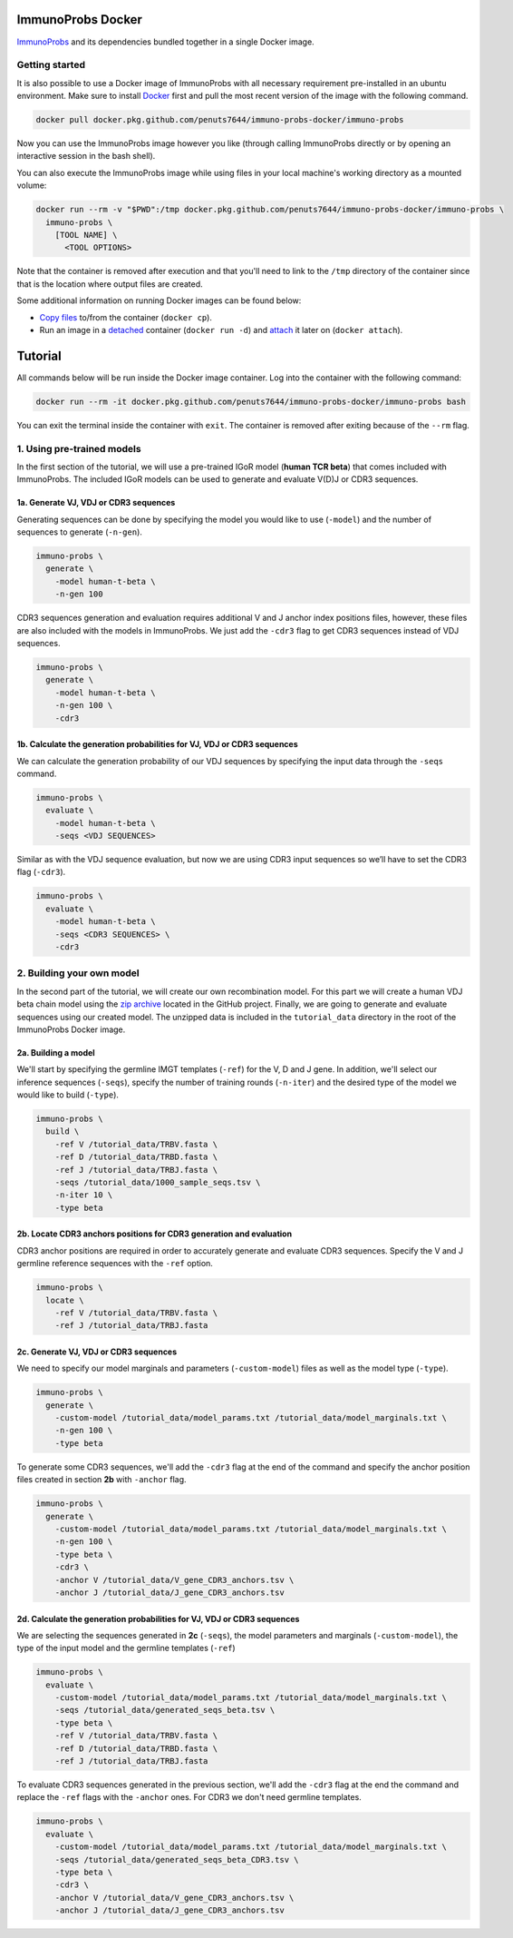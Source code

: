 ImmunoProbs Docker
==================

`ImmunoProbs <https://github.com/penuts7644/immuno-probs>`__ and its dependencies bundled together in a single Docker image.


Getting started
^^^^^^^^^^^^^^^

It is also possible to use a Docker image of ImmunoProbs with all necessary requirement pre-installed in an ubuntu environment. Make sure to install `Docker <https://www.docker.com>`__ first and pull the most recent version of the image with the following command.

.. code-block:: none

    docker pull docker.pkg.github.com/penuts7644/immuno-probs-docker/immuno-probs

Now you can use the ImmunoProbs image however you like (through calling ImmunoProbs directly or by opening an interactive session in the bash shell).

You can also execute the ImmunoProbs image while using files in your local machine's working directory as a mounted volume:

.. code-block:: none

    docker run --rm -v "$PWD":/tmp docker.pkg.github.com/penuts7644/immuno-probs-docker/immuno-probs \
      immuno-probs \
        [TOOL NAME] \
          <TOOL OPTIONS>

Note that the container is removed after execution and that you'll need to link to the ``/tmp`` directory of the container since that is the location where output files are created.

Some additional information on running Docker images can be found below:

-  `Copy files <https://docs.docker.com/engine/reference/commandline/cp/>`__ to/from the container (``docker cp``).

-  Run an image in a `detached <https://docs.docker.com/engine/reference/commandline/run/>`__ container (``docker run -d``) and `attach <https://docs.docker.com/engine/reference/commandline/attach/>`__ it later on (``docker attach``).


Tutorial
========

All commands below will be run inside the Docker image container. Log into the container with the following command:

.. code-block:: none

    docker run --rm -it docker.pkg.github.com/penuts7644/immuno-probs-docker/immuno-probs bash

You can exit the terminal inside the container with ``exit``. The container is removed after exiting because of the ``--rm`` flag.


1. Using pre-trained models
^^^^^^^^^^^^^^^^^^^^^^^^^^^

In the first section of the tutorial, we will use a pre-trained IGoR model (**human TCR beta**) that comes included with ImmunoProbs. The included IGoR models can be used to generate and evaluate V(D)J or CDR3 sequences.


1a. Generate VJ, VDJ or CDR3 sequences
~~~~~~~~~~~~~~~~~~~~~~~~~~~~~~~~~~~~~~

Generating sequences can be done by specifying the model you would like to use (``-model``) and the number of sequences to generate (``-n-gen``).

.. code-block:: none

    immuno-probs \
      generate \
        -model human-t-beta \
        -n-gen 100

CDR3 sequences generation and evaluation requires additional V and J anchor index positions files, however, these files are also included with the models in ImmunoProbs. We just add the ``-cdr3`` flag to get CDR3 sequences instead of VDJ sequences.

.. code-block:: none

    immuno-probs \
      generate \
        -model human-t-beta \
        -n-gen 100 \
        -cdr3


1b. Calculate the generation probabilities for VJ, VDJ or CDR3 sequences
~~~~~~~~~~~~~~~~~~~~~~~~~~~~~~~~~~~~~~~~~~~~~~~~~~~~~~~~~~~~~~~~~~~~~~~~

We can calculate the generation probability of our VDJ sequences by specifying the input data through the ``-seqs`` command.

.. code-block:: none

    immuno-probs \
      evaluate \
        -model human-t-beta \
        -seqs <VDJ SEQUENCES>

Similar as with the VDJ sequence evaluation, but now we are using CDR3 input sequences so we’ll have to set the CDR3 flag (``-cdr3``).

.. code-block:: none

    immuno-probs \
      evaluate \
        -model human-t-beta \
        -seqs <CDR3 SEQUENCES> \
        -cdr3


2. Building your own model
^^^^^^^^^^^^^^^^^^^^^^^^^^

In the second part of the tutorial, we will create our own recombination model. For this part we will create a human VDJ beta chain model using the `zip archive <https://github.com/penuts7644/immuno-probs-docker/blob/master/tutorial_data.zip>`__ located in the GitHub project. Finally, we are going to generate and evaluate sequences using our created model. The unzipped data is included in the ``tutorial_data`` directory in the root of the ImmunoProbs Docker image.


2a. Building a model
~~~~~~~~~~~~~~~~~~~~

We'll start by specifying the germline IMGT templates (``-ref``) for the V, D and J gene. In addition, we'll select our inference sequences (``-seqs``), specify the number of training rounds (``-n-iter``) and the desired type of the model we would like to build (``-type``).

.. code-block:: none

    immuno-probs \
      build \
        -ref V /tutorial_data/TRBV.fasta \
        -ref D /tutorial_data/TRBD.fasta \
        -ref J /tutorial_data/TRBJ.fasta \
        -seqs /tutorial_data/1000_sample_seqs.tsv \
        -n-iter 10 \
        -type beta


2b. Locate CDR3 anchors positions for CDR3 generation and evaluation
~~~~~~~~~~~~~~~~~~~~~~~~~~~~~~~~~~~~~~~~~~~~~~~~~~~~~~~~~~~~~~~~~~~~

CDR3 anchor positions are required in order to accurately generate and evaluate CDR3 sequences. Specify the V and J germline reference sequences with the ``-ref`` option.

.. code-block:: none

    immuno-probs \
      locate \
        -ref V /tutorial_data/TRBV.fasta \
        -ref J /tutorial_data/TRBJ.fasta


2c. Generate VJ, VDJ or CDR3 sequences
~~~~~~~~~~~~~~~~~~~~~~~~~~~~~~~~~~~~~~

We need to specify our model marginals and parameters (``-custom-model``) files as well as the model type (``-type``).

.. code-block:: none

    immuno-probs \
      generate \
        -custom-model /tutorial_data/model_params.txt /tutorial_data/model_marginals.txt \
        -n-gen 100 \
        -type beta

To generate some CDR3 sequences, we'll add the ``-cdr3`` flag at the end of the command and specify the anchor position files created in section **2b** with ``-anchor`` flag.

.. code-block:: none

    immuno-probs \
      generate \
        -custom-model /tutorial_data/model_params.txt /tutorial_data/model_marginals.txt \
        -n-gen 100 \
        -type beta \
        -cdr3 \
        -anchor V /tutorial_data/V_gene_CDR3_anchors.tsv \
        -anchor J /tutorial_data/J_gene_CDR3_anchors.tsv


2d. Calculate the generation probabilities for VJ, VDJ or CDR3 sequences
~~~~~~~~~~~~~~~~~~~~~~~~~~~~~~~~~~~~~~~~~~~~~~~~~~~~~~~~~~~~~~~~~~~~~~~~

We are selecting the sequences generated in **2c** (``-seqs``), the model parameters and marginals (``-custom-model``), the type of the input model and the germline templates (``-ref``)

.. code-block:: none

    immuno-probs \
      evaluate \
        -custom-model /tutorial_data/model_params.txt /tutorial_data/model_marginals.txt \
        -seqs /tutorial_data/generated_seqs_beta.tsv \
        -type beta \
        -ref V /tutorial_data/TRBV.fasta \
        -ref D /tutorial_data/TRBD.fasta \
        -ref J /tutorial_data/TRBJ.fasta

To evaluate CDR3 sequences generated in the previous section, we'll add the ``-cdr3`` flag at the end the command and replace the ``-ref`` flags with the ``-anchor`` ones. For CDR3 we don't need germline templates.

.. code-block:: none

    immuno-probs \
      evaluate \
        -custom-model /tutorial_data/model_params.txt /tutorial_data/model_marginals.txt \
        -seqs /tutorial_data/generated_seqs_beta_CDR3.tsv \
        -type beta \
        -cdr3 \
        -anchor V /tutorial_data/V_gene_CDR3_anchors.tsv \
        -anchor J /tutorial_data/J_gene_CDR3_anchors.tsv
